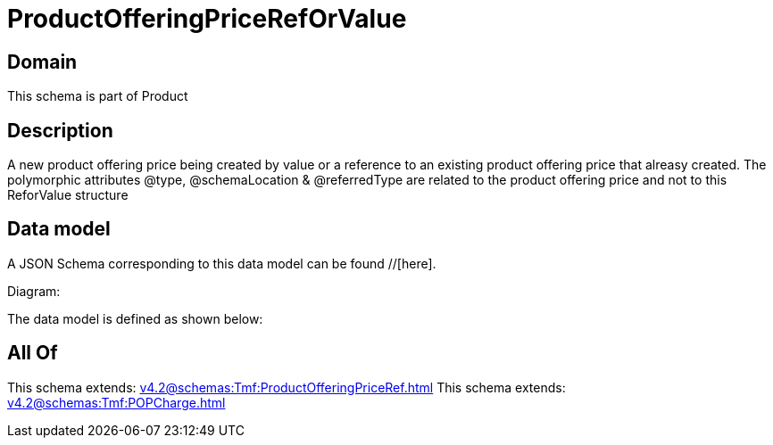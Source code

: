 = ProductOfferingPriceRefOrValue

[#domain]
== Domain

This schema is part of Product

[#description]
== Description
A new product offering price being created by value or a reference to an existing product offering price that alreasy created. The polymorphic attributes @type, @schemaLocation &amp; @referredType are related to the product offering price and not to this ReforValue structure


[#data_model]
== Data model

A JSON Schema corresponding to this data model can be found //[here].

Diagram:


The data model is defined as shown below:


[#all_of]
== All Of

This schema extends: xref:v4.2@schemas:Tmf:ProductOfferingPriceRef.adoc[]
This schema extends: xref:v4.2@schemas:Tmf:POPCharge.adoc[]
